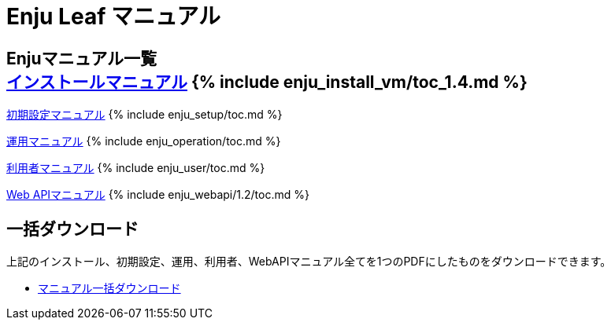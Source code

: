 = Enju Leaf マニュアル
:page-layout: page
:version: 1.4

== Enjuマニュアル一覧 +++<i class="icon-book">++++++</i>++++++<div class="row-fluid">+++link:enju_install_vm.html[インストールマニュアル] {% include enju_install_vm/toc_1.4.md %}

link:enju_setup.html[初期設定マニュアル] {% include enju_setup/toc.md %}

link:enju_operation.html[運用マニュアル] {% include enju_operation/toc.md %}

link:enju_user.html[利用者マニュアル] {% include enju_user/toc.md %}

link:enju_webapi.html[Web APIマニュアル] {% include enju_webapi/1.2/toc.md %}+++</div>+++

== 一括ダウンロード +++<i class="icon-download-alt">++++++</i>+++

上記のインストール、初期設定、運用、利用者、WebAPIマニュアル全てを1つのPDFにしたものをダウンロードできます。

* https://www.next-l.jp/?page=manual#download[マニュアル一括ダウンロード]
